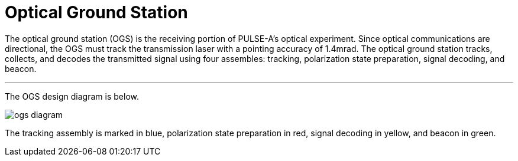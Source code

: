 = Optical Ground Station

The optical ground station (OGS) is the receiving portion of PULSE-A’s optical experiment. Since optical communications are directional, the OGS must track the transmission laser with a pointing accuracy of 1.4mrad.
The optical ground station tracks, collects, and decodes the transmitted signal using four assembles: tracking,  polarization state preparation, signal decoding, and beacon.

---

The OGS design diagram is below.

image::ogs-diagram.png[]

The tracking assembly is marked in blue, polarization state preparation in red, signal decoding in yellow, and beacon in green.
